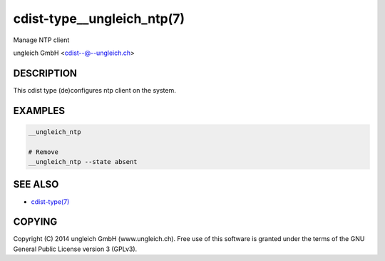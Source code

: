 cdist-type__ungleich_ntp(7)
===========================
Manage NTP client

ungleich GmbH <cdist--@--ungleich.ch>


DESCRIPTION
-----------
This cdist type (de)configures ntp client on the system.

EXAMPLES
--------

.. code-block:: sh

    __ungleich_ntp

    # Remove
    __ungleich_ntp --state absent


SEE ALSO
--------
- `cdist-type(7) <cdist-type.html>`_


COPYING
-------
Copyright \(C) 2014 ungleich GmbH (www.ungleich.ch). 
Free use of this software is granted under the terms 
of the GNU General Public License version 3 (GPLv3).
